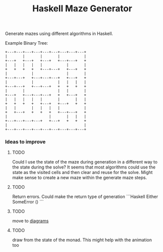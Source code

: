 #+title: Haskell Maze Generator

Generate mazes using different algorithms in Haskell.

Example Binary Tree:
#+begin_src
+---+---+---+---+---+---+---+---+---+
|       |       |       |           |
+---+   +---+   +---+   +---+---+   +
|   |   |   |   |           |       |
+   +   +   +   +---+---+   +---+   +
|           |               |       |
+---+---+   +---+---+---+   +---+   +
|           |           |   |   |   |
+---+---+   +---+---+   +   +   +   +
|       |               |   |       |
+---+   +---+---+---+   +   +---+   +
|   |   |   |   |       |       |   |
+   +   +   +   +---+   +---+   +   +
|   |       |   |   |   |           |
+   +---+   +   +   +   +---+---+   +
|                   |       |   |   |
+---+---+---+---+   +---+   +   +   +
|                                   |
+---+---+---+---+---+---+---+---+---+
#+end_src

*** Ideas to improve
**** TODO
Could I use the state of the maze during generation in a different way to the state during the solve? It seems that most algorithms could use the state as the visited cells and then clear and reuse for the solve. Might make sense to create a new maze within the generate maze steps.
**** TODO
Return errors. Could make the return type of generation
```Haskell
Either SomeError ()
```
**** TODO
move to [[https://diagrams.github.io/][diagrams]]
**** TODO
draw from the state of the monad. This might help with the animation too
